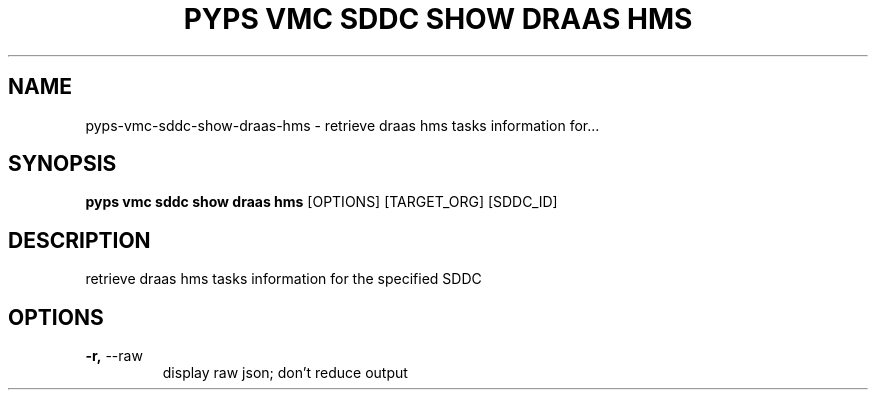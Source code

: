 .TH "PYPS VMC SDDC SHOW DRAAS HMS" "1" "2023-03-21" "1.0.0" "pyps vmc sddc show draas hms Manual"
.SH NAME
pyps\-vmc\-sddc\-show\-draas\-hms \- retrieve draas hms tasks information for...
.SH SYNOPSIS
.B pyps vmc sddc show draas hms
[OPTIONS] [TARGET_ORG] [SDDC_ID]
.SH DESCRIPTION
retrieve draas hms tasks information for the specified SDDC
.SH OPTIONS
.TP
\fB\-r,\fP \-\-raw
display raw json; don't reduce output
